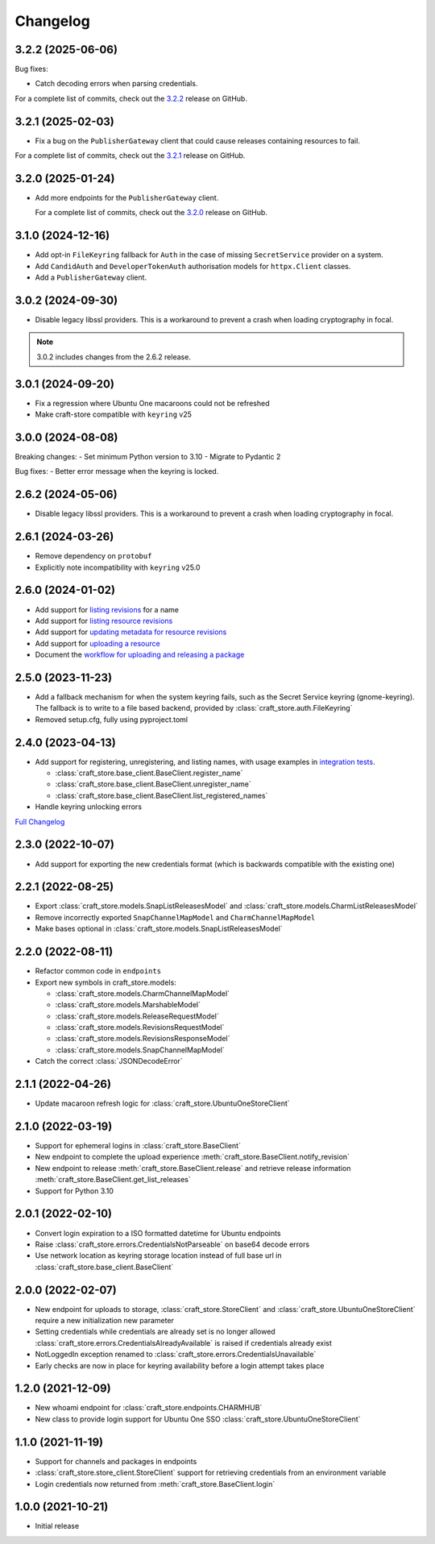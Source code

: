 *********
Changelog
*********

.. _release-3.2.2:

3.2.2 (2025-06-06)
------------------

Bug fixes:

- Catch decoding errors when parsing credentials.

For a complete list of commits, check out the `3.2.2`_ release on GitHub.

.. _release-3.2.1:

3.2.1 (2025-02-03)
------------------

- Fix a bug on the ``PublisherGateway`` client that could cause releases containing
  resources to fail.

For a complete list of commits, check out the `3.2.1`_ release on GitHub.


3.2.0 (2025-01-24)
------------------

- Add more endpoints for the ``PublisherGateway`` client.

  For a complete list of commits, check out the `3.2.0`_ release on GitHub.

3.1.0 (2024-12-16)
------------------

- Add opt-in ``FileKeyring`` fallback for ``Auth`` in the case of missing
  ``SecretService`` provider on a system.
- Add ``CandidAuth`` and ``DeveloperTokenAuth`` authorisation models for
  ``httpx.Client`` classes.
- Add a ``PublisherGateway`` client.

..
  For a complete list of commits, check out the `3.1.0`_ release on GitHub.

3.0.2 (2024-09-30)
------------------

- Disable legacy libssl providers. This is a workaround to prevent a crash
  when loading cryptography in focal.

.. note::

   3.0.2 includes changes from the 2.6.2 release.

3.0.1 (2024-09-20)
------------------

- Fix a regression where Ubuntu One macaroons could not be refreshed
- Make craft-store compatible with ``keyring`` v25

3.0.0 (2024-08-08)
------------------

Breaking changes:
- Set minimum Python version to 3.10
- Migrate to Pydantic 2

Bug fixes:
- Better error message when the keyring is locked.

2.6.2 (2024-05-06)
------------------

- Disable legacy libssl providers. This is a workaround to prevent a crash
  when loading cryptography in focal.

2.6.1 (2024-03-26)
------------------

- Remove dependency on ``protobuf``
- Explicitly note incompatibility with ``keyring`` v25.0

2.6.0 (2024-01-02)
------------------

- Add support for `listing revisions
  <https://canonical-craft-store.readthedocs-hosted.com/en/latest/reference/
  auto-generated/#craft_store.BaseClient.list_revisions>`_ for a name
- Add support for `listing resource revisions
  <https://canonical-craft-store.readthedocs-hosted.com/en/latest/reference/
  auto-generated/#craft_store.BaseClient.list_resource_revisions>`_
- Add support for `updating metadata for resource revisions
  <https://canonical-craft-store.readthedocs-hosted.com/en/latest/reference/
  auto-generated/#craft_store.BaseClient.update_resource_revisions>`_
- Add support for `uploading a resource
  <https://canonical-craft-store.readthedocs-hosted.com/en/latest/reference/
  auto-generated/#craft_store.BaseClient.push_resource>`_
- Document the `workflow for uploading and releasing a package
  <https://canonical-craft-store.readthedocs-hosted.com/en/latest/howto/
  upload-package-with-resources/>`_

2.5.0 (2023-11-23)
------------------

- Add a fallback mechanism for when the system keyring fails, such as
  the Secret Service keyring (gnome-keyring). The fallback is to write
  to a file based backend, provided by
  :class:`craft_store.auth.FileKeyring`
- Removed setup.cfg, fully using pyproject.toml

2.4.0 (2023-04-13)
------------------

- Add support for registering, unregistering, and listing names, with usage
  examples in `integration tests
  <https://github.com/canonical/craft-store/blob/main/tests/integration
  /test_register_unregister.py>`_.

  - :class:`craft_store.base_client.BaseClient.register_name`
  - :class:`craft_store.base_client.BaseClient.unregister_name`
  - :class:`craft_store.base_client.BaseClient.list_registered_names`
- Handle keyring unlocking errors

`Full Changelog
<https://github.com/canonical/craft-store/compare/2.3.0...v2.4.0>`_

2.3.0 (2022-10-07)
------------------

- Add support for exporting the new credentials format (which is backwards
  compatible with the existing one)

2.2.1 (2022-08-25)
------------------

- Export :class:`craft_store.models.SnapListReleasesModel` and
  :class:`craft_store.models.CharmListReleasesModel`
- Remove incorrectly exported ``SnapChannelMapModel`` and
  ``CharmChannelMapModel``
- Make bases optional in :class:`craft_store.models.SnapListReleasesModel`

2.2.0 (2022-08-11)
------------------

- Refactor common code in ``endpoints``
- Export new symbols in craft_store.models:

  - :class:`craft_store.models.CharmChannelMapModel`
  - :class:`craft_store.models.MarshableModel`
  - :class:`craft_store.models.ReleaseRequestModel`
  - :class:`craft_store.models.RevisionsRequestModel`
  - :class:`craft_store.models.RevisionsResponseModel`
  - :class:`craft_store.models.SnapChannelMapModel`

- Catch the correct :class:`JSONDecodeError`


2.1.1 (2022-04-26)
------------------

- Update macaroon refresh logic for :class:`craft_store.UbuntuOneStoreClient`

2.1.0 (2022-03-19)
------------------

- Support for ephemeral logins in :class:`craft_store.BaseClient`
- New endpoint to complete the upload experience
  :meth:`craft_store.BaseClient.notify_revision`
- New endpoint to release :meth:`craft_store.BaseClient.release` and retrieve
  release information :meth:`craft_store.BaseClient.get_list_releases`
- Support for Python 3.10

2.0.1 (2022-02-10)
------------------

- Convert login expiration to a ISO formatted datetime for Ubuntu endpoints
- Raise :class:`craft_store.errors.CredentialsNotParseable` on base64 decode
  errors
- Use network location as keyring storage location instead of full base url in
  :class:`craft_store.base_client.BaseClient`

2.0.0 (2022-02-07)
------------------

- New endpoint for uploads to storage,
  :class:`craft_store.StoreClient` and
  :class:`craft_store.UbuntuOneStoreClient` require a
  new initialization new parameter
- Setting credentials while credentials are already set is no longer allowed
  :class:`craft_store.errors.CredentialsAlreadyAvailable` is raised if
  credentials already exist
- NotLoggedIn exception renamed to
  :class:`craft_store.errors.CredentialsUnavailable`
- Early checks are now in place for keyring availability before a login attempt
  takes place

1.2.0 (2021-12-09)
------------------

- New whoami endpoint for :class:`craft_store.endpoints.CHARMHUB`
- New class to provide login support for Ubuntu One SSO
  :class:`craft_store.UbuntuOneStoreClient`

1.1.0 (2021-11-19)
------------------

- Support for channels and packages in endpoints
- :class:`craft_store.store_client.StoreClient` support for retrieving
  credentials from an environment variable
- Login credentials now returned from
  :meth:`craft_store.BaseClient.login`


1.0.0 (2021-10-21)
------------------

- Initial release


.. _3.1.0: https://github.com/canonical/craft-store/releases/tag/3.1.0
.. _3.2.0: https://github.com/canonical/craft-store/releases/tag/3.2.0
.. _3.2.1: https://github.com/canonical/craft-store/releases/tag/3.2.1
.. _3.2.2: https://github.com/canonical/craft-store/releases/tag/3.2.2

